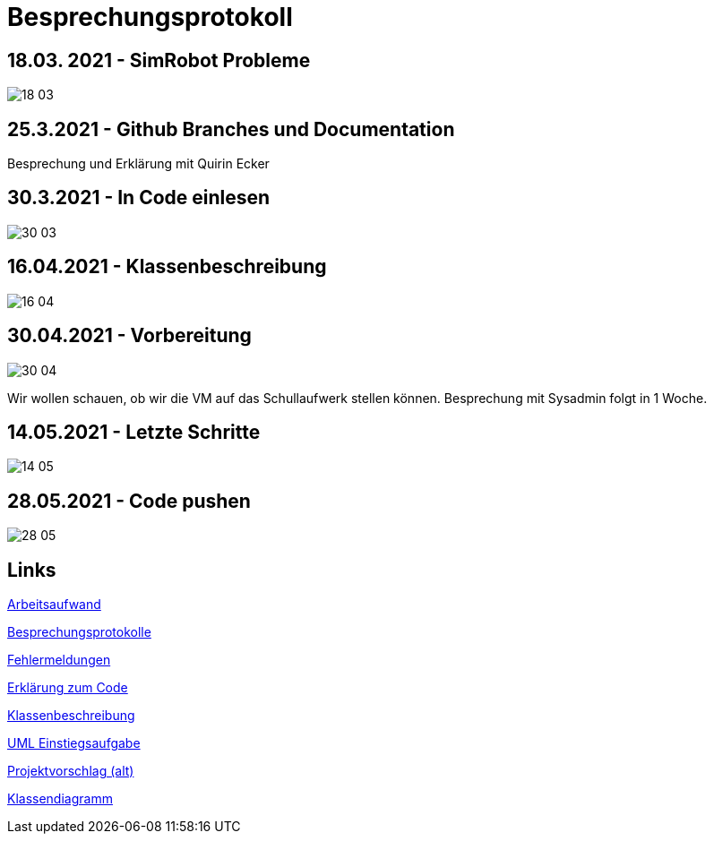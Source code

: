 = Besprechungsprotokoll

== 18.03. 2021 - SimRobot Probleme
image::18_03[]

== 25.3.2021 - Github Branches und Documentation
Besprechung und Erklärung mit Quirin Ecker

== 30.3.2021 - In Code einlesen
image::30_03[]

== 16.04.2021 - Klassenbeschreibung
image::16_04[]

== 30.04.2021 - Vorbereitung
image::30_04[]
Wir wollen schauen, ob wir die VM auf das Schullaufwerk stellen können. Besprechung mit Sysadmin folgt in 1 Woche.

== 14.05.2021 - Letzte Schritte
image::14_05[]

== 28.05.2021 - Code pushen
image::28_05[]

== Links
https://docs.google.com/spreadsheets/d/1blyKS2034_F_qe8kMGiO8GA5alktWS0wfoeLrA27iSQ/edit?usp=sharing[Arbeitsaufwand]

https://docs.google.com/spreadsheets/d/1Yj0wVIf972hDHwps_CmuIQDhTR8pSunYw3GH94OKpyA/edit#gid=0[Besprechungsprotokolle]

https://docs.google.com/document/d/12Dm-LgAhPZjPog1xCutF7M737pla0mqX0YnTwBOmVnU/edit#heading=h.j4624i8epzjr[Fehlermeldungen]

https://docs.google.com/document/d/1VIx_aNSGyNnRk6vxszDVzglBhfOfx-ZzmsQIcsVIxKw/edit[Erklärung zum Code]

https://docs.google.com/document/d/1LvqMW9KTIDUM2lmp41K2mHIIxHIJ4g5-S2ypQnzZjr4/edit[Klassenbeschreibung]

https://docs.google.com/document/d/1QClMFMnsBHGqqgqYPDF4p6Vxh-tHQiS_2tmMovYWE-M/edit#[UML Einstiegsaufgabe]

https://docs.google.com/document/d/1Z83_uVUi83DKuxEfpCCLBixJvfoiPKjZKq8uVbsqo9o/edit#heading=h.z6ne0og04bp5[Projektvorschlag (alt)]

https://docs.google.com/document/d/1G4xE3-3XiV42aFft4n91HhlZ7RlV4cfsk9R9uYmXDZ4/edit[Klassendiagramm]